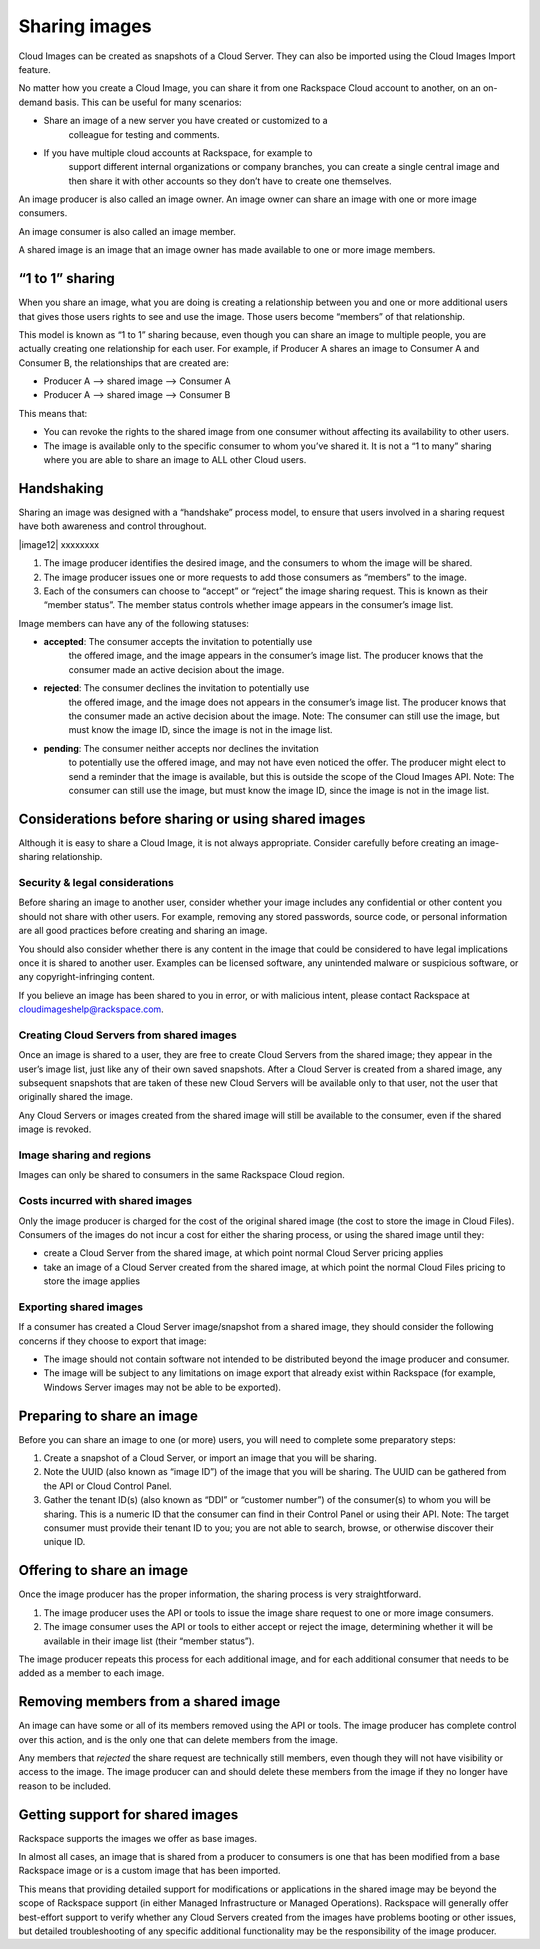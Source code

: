 Sharing images
^^^^^^^^^^^^^^
Cloud Images can be created as snapshots of a Cloud Server. They can
also be imported using the Cloud Images Import feature.

No matter how you create a Cloud Image, you can share it from one
Rackspace Cloud account to another, on an on-demand basis. This can be
useful for many scenarios:

* Share an image of a new server you have created or customized to a
   colleague for testing and comments.

* If you have multiple cloud accounts at Rackspace, for example to
   support different internal organizations or company branches, you can
   create a single central image and then share it with other accounts
   so they don’t have to create one themselves.

An image producer is also called an image owner. An image owner can
share an image with one or more image consumers.

An image consumer is also called an image member.

A shared image is an image that an image owner has made available to one
or more image members.

“1 to 1” sharing
''''''''''''''''
When you share an image, what you are doing is creating a relationship
between you and one or more additional users that gives those users
rights to see and use the image. Those users become “members” of that
relationship.

This model is known as “1 to 1” sharing because, even though you can
share an image to multiple people, you are actually creating one
relationship for each user. For example, if Producer A shares an image
to Consumer A and Consumer B, the relationships that are created are:

* Producer A –> shared image –> Consumer A

* Producer A –> shared image –> Consumer B

This means that:

* You can revoke the rights to the shared image from one consumer
  without affecting its availability to other users.

* The image is available only to the specific consumer to whom you’ve
  shared it. It is not a “1 to many” sharing where you are able to
  share an image to ALL other Cloud users.

Handshaking
'''''''''''
Sharing an image was designed with a “handshake” process model, to
ensure that users involved in a sharing request have both awareness and
control throughout.

|image12| xxxxxxxx

1. The image producer identifies the desired image, and the consumers to
   whom the image will be shared.

2. The image producer issues one or more requests to add those consumers
   as “members” to the image.

3. Each of the consumers can choose to “accept” or “reject” the image
   sharing request. This is known as their “member status”. The member
   status controls whether image appears in the consumer’s image list.

Image members can have any of the following statuses:

* **accepted**: The consumer accepts the invitation to potentially use
   the offered image, and the image appears in the consumer’s image
   list. The producer knows that the consumer made an active decision
   about the image.

* **rejected**: The consumer declines the invitation to potentially use
   the offered image, and the image does not appears in the consumer’s
   image list. The producer knows that the consumer made an active
   decision about the image. Note: The consumer can still use the image,
   but must know the image ID, since the image is not in the image list.

* **pending**: The consumer neither accepts nor declines the invitation
   to potentially use the offered image, and may not have even noticed
   the offer. The producer might elect to send a reminder that the image
   is available, but this is outside the scope of the Cloud Images API.
   Note: The consumer can still use the image, but must know the image
   ID, since the image is not in the image list.

Considerations before sharing or using shared images
''''''''''''''''''''''''''''''''''''''''''''''''''''
Although it is easy to share a Cloud Image, it is not always
appropriate. Consider carefully before creating an image-sharing
relationship.

Security & legal considerations
-------------------------------                         
Before sharing an image to another user, consider whether your image
includes any confidential or other content you should not share with
other users. For example, removing any stored passwords, source code, or
personal information are all good practices before creating and sharing
an image.

You should also consider whether there is any content in the image that
could be considered to have legal implications once it is shared to
another user. Examples can be licensed software, any unintended malware
or suspicious software, or any copyright-infringing content.

If you believe an image has been shared to you in error, or with
malicious intent, please contact Rackspace at
`cloudimageshelp@rackspace.com <mailto:cloudimageshelp%40rackspace.com>`__.

Creating Cloud Servers from shared images
-----------------------------------------                                         
Once an image is shared to a user, they are free to create Cloud Servers
from the shared image; they appear in the user’s image list, just like
any of their own saved snapshots. After a Cloud Server is created from a
shared image, any subsequent snapshots that are taken of these new Cloud
Servers will be available only to that user, not the user that
originally shared the image.

Any Cloud Servers or images created from the shared image will still be
available to the consumer, even if the shared image is revoked.

Image sharing and regions
-------------------------                         
Images can only be shared to consumers in the same Rackspace Cloud
region.

Costs incurred with shared images
---------------------------------                                 
Only the image producer is charged for the cost of the original shared
image (the cost to store the image in Cloud Files). Consumers of the
images do not incur a cost for either the sharing process, or using the
shared image until they:

* create a Cloud Server from the shared image, at which point normal
  Cloud Server pricing applies

* take an image of a Cloud Server created from the shared image, at
  which point the normal Cloud Files pricing to store the image applies

Exporting shared images
-----------------------
If a consumer has created a Cloud Server image/snapshot from a shared
image, they should consider the following concerns if they choose to
export that image:

* The image should not contain software not intended to be distributed
  beyond the image producer and consumer.

* The image will be subject to any limitations on image export that
  already exist within Rackspace (for example, Windows Server images
  may not be able to be exported).

Preparing to share an image
'''''''''''''''''''''''''''
Before you can share an image to one (or more) users, you will need to
complete some preparatory steps:

1. Create a snapshot of a Cloud Server, or import an image that you will
   be sharing.

2. Note the UUID (also known as “image ID”) of the image that you will
   be sharing. The UUID can be gathered from the API or Cloud Control
   Panel.

3. Gather the tenant ID(s) (also known as “DDI” or “customer number”) of
   the consumer(s) to whom you will be sharing. This is a numeric ID
   that the consumer can find in their Control Panel or using their API.
   Note: The target consumer must provide their tenant ID to you; you
   are not able to search, browse, or otherwise discover their unique
   ID.

Offering to share an image
''''''''''''''''''''''''''
Once the image producer has the proper information, the sharing process
is very straightforward.

1. The image producer uses the API or tools to issue the image share
   request to one or more image consumers.

2. The image consumer uses the API or tools to either accept or reject
   the image, determining whether it will be available in their image
   list (their “member status”).

The image producer repeats this process for each additional image, and
for each additional consumer that needs to be added as a member to each
image.

Removing members from a shared image
''''''''''''''''''''''''''''''''''''
An image can have some or all of its members removed using the API or
tools. The image producer has complete control over this action, and is
the only one that can delete members from the image.

Any members that *rejected* the share request are technically still
members, even though they will not have visibility or access to the
image. The image producer can and should delete these members from the
image if they no longer have reason to be included.

Getting support for shared images
'''''''''''''''''''''''''''''''''
Rackspace supports the images we offer as base images.

In almost all cases, an image that is shared from a producer to
consumers is one that has been modified from a base Rackspace image or
is a custom image that has been imported.

This means that providing detailed support for modifications or
applications in the shared image may be beyond the scope of Rackspace
support (in either Managed Infrastructure or Managed Operations).
Rackspace will generally offer best-effort support to verify whether any
Cloud Servers created from the images have problems booting or other
issues, but detailed troubleshooting of any specific additional
functionality may be the responsibility of the image producer.
